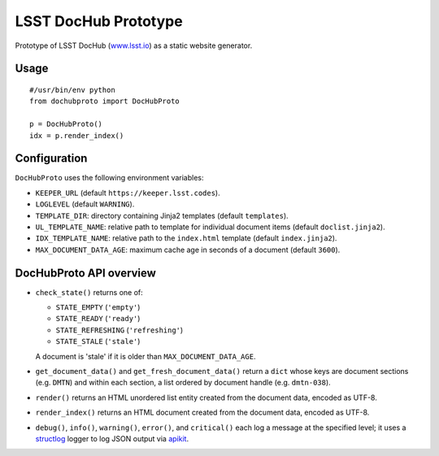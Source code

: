 #####################
LSST DocHub Prototype
#####################

.. image:: https://img.shields.io/pypi/v/lsst-dochub-prototype.svg
   :target: https://pypi.python.org/pypi/lsst-dochub-prototype
   :alt: Python Package Index
.. image:: https://img.shields.io/travis/lsst-sqre/dochub-prototype.svg?branch=master
   :target: https://travis-ci.org/lsst-sqre/dochub-prototype
   :alt: Travis CI build status

Prototype of LSST DocHub (`www.lsst.io`_) as a static website generator.

Usage
=====

::

  #/usr/bin/env python
  from dochubproto import DocHubProto

  p = DocHubProto()
  idx = p.render_index()

Configuration
=============

``DocHubProto`` uses the following environment variables:

- ``KEEPER_URL`` (default ``https://keeper.lsst.codes``).
- ``LOGLEVEL`` (default ``WARNING``).
- ``TEMPLATE_DIR``: directory containing Jinja2 templates (default ``templates``).
- ``UL_TEMPLATE_NAME``: relative path to template for individual document items (default ``doclist.jinja2``).
- ``IDX_TEMPLATE_NAME``: relative path to the ``index.html`` template (default ``index.jinja2``).
- ``MAX_DOCUMENT_DATA_AGE``: maximum cache age in seconds of a document (default ``3600``).

DocHubProto API overview
========================

- ``check_state()`` returns one of:

  - ``STATE_EMPTY`` (``'empty'``)
  - ``STATE_READY`` (``'ready'``)
  - ``STATE_REFRESHING`` (``'refreshing'``)
  - ``STATE_STALE`` (``'stale'``)

  A document is 'stale' if it is older than ``MAX_DOCUMENT_DATA_AGE``.
  
- ``get_document_data()`` and ``get_fresh_document_data()`` return a ``dict`` whose keys are document sections (e.g. ``DMTN``) and within each section, a list ordered by document handle (e.g. ``dmtn-038``).
  
- ``render()`` returns an HTML unordered list entity created from the document data, encoded as UTF-8.

- ``render_index()`` returns an HTML document created from the document data, encoded as UTF-8.
  
- ``debug()``, ``info()``, ``warning()``, ``error()``, and ``critical()`` each log a message at the specified level; it uses a `structlog`_ logger to log JSON output via `apikit`_.

.. _apikit: https://github.com/lsst-sqre/sqre-apikit
.. _structlog: https://structlog.readthedocs.io/en/stable/
.. _`www.lsst.io`: https://www.lsst.io
